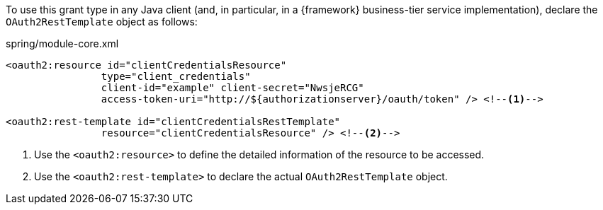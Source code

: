 
:fragment:

To use this grant type in any Java client (and, in particular, in a {framework} business-tier service implementation), declare the `OAuth2RestTemplate` object as follows:

.spring/module-core.xml
[source,xml]
----
<oauth2:resource id="clientCredentialsResource"
		type="client_credentials"
		client-id="example" client-secret="NwsjeRCG"
		access-token-uri="http://${authorizationserver}/oauth/token" /> <!--1-->

<oauth2:rest-template id="clientCredentialsRestTemplate"
		resource="clientCredentialsResource" /> <!--2-->
----
<1> Use the `<oauth2:resource>` to define the detailed information of the resource to be accessed.
<2> Use the `<oauth2:rest-template>` to declare the actual `OAuth2RestTemplate` object.
